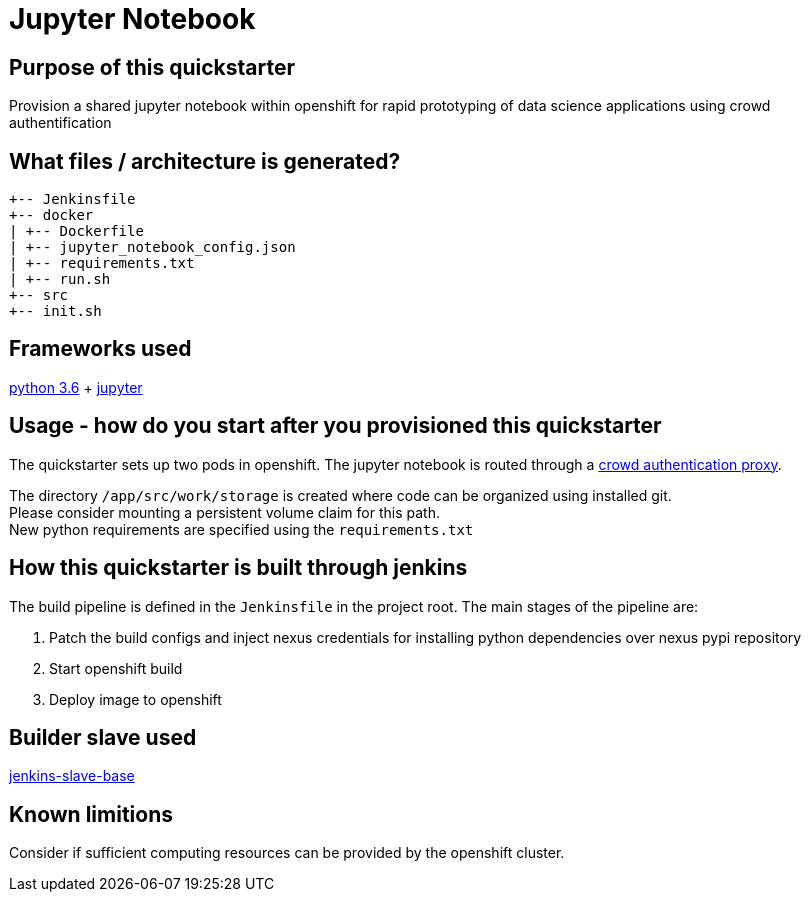 = Jupyter Notebook

== Purpose of this quickstarter

Provision a shared jupyter notebook within openshift for rapid prototyping of data science applications using crowd authentification

== What files / architecture is generated?

----
+-- Jenkinsfile
+-- docker
| +-- Dockerfile
| +-- jupyter_notebook_config.json
| +-- requirements.txt
| +-- run.sh
+-- src
+-- init.sh
----

== Frameworks used

https://docs.python.org/3.6/tutorial/[python 3.6] + https://jupyter-notebook-beginner-guide.readthedocs.io/en/latest/[jupyter]

== Usage - how do you start after you provisioned this quickstarter

The quickstarter sets up two pods in openshift. The jupyter notebook is routed through a https://github.com/opendevstack/ods-core/tree/master/shared-images/nginx-authproxy-crowd[crowd authentication proxy].

The directory `/app/src/work/storage` is created where code can be organized using installed git. +
Please consider mounting a persistent volume claim for this path. +
New python requirements are specified using the `requirements.txt`

== How this quickstarter is built through jenkins

The build pipeline is defined in the `Jenkinsfile` in the project root. The main stages of the pipeline are:

. Patch the build configs and inject nexus credentials for installing python dependencies over nexus pypi repository
. Start openshift build
. Deploy image to openshift

== Builder slave used

https://github.com/opendevstack/ods-core/tree/master/jenkins/slave-base[jenkins-slave-base]

== Known limitions

Consider if sufficient computing resources can be provided by the openshift cluster.
